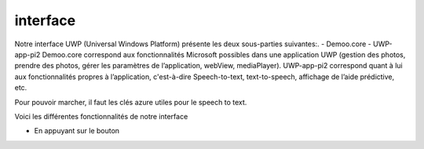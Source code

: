 interface
#########

Notre interface UWP (Universal Windows Platform) présente les deux sous-parties suivantes:.
-    	Demoo.core
-    	UWP-app-pi2
Demoo.core correspond aux fonctionnalités Microsoft possibles dans une application UWP (gestion des photos, prendre des photos, gérer les paramètres de l’application, webView, mediaPlayer).                                               	   
UWP-app-pi2 correspond quant à lui aux fonctionnalités propres à l’application, c'est-à-dire Speech-to-text, text-to-speech, affichage de l’aide prédictive, etc.  

Pour pouvoir marcher, il faut les clés azure utiles pour le speech to text.

Voici les différentes fonctionnalités de notre interface

- En appuyant sur le bouton

